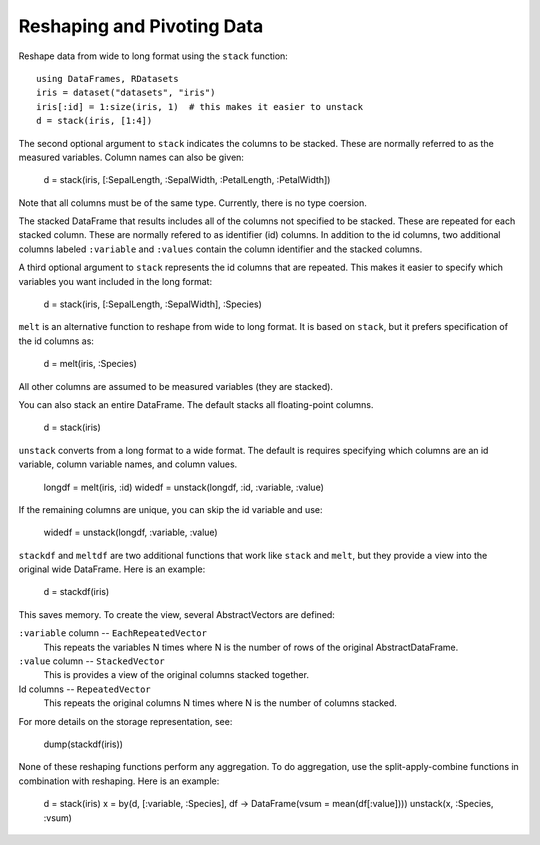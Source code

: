 Reshaping and Pivoting Data
===========================

Reshape data from wide to long format using the ``stack`` function::

    using DataFrames, RDatasets
    iris = dataset("datasets", "iris")
    iris[:id] = 1:size(iris, 1)  # this makes it easier to unstack
    d = stack(iris, [1:4])
    
The second optional argument to ``stack`` indicates the columns to be
stacked. These are normally referred to as the measured variables.
Column names can also be given:

    d = stack(iris, [:SepalLength, :SepalWidth, :PetalLength, :PetalWidth])
    
Note that all columns must be of the same type. Currently, there is no
type coersion.

The stacked DataFrame that results includes all of the columns not
specified to be stacked. These are repeated for each stacked column.
These are normally refered to as identifier (id) columns. In addition
to the id columns, two additional columns labeled ``:variable`` and
``:values`` contain the column identifier and the stacked columns.

A third optional argument to ``stack`` represents the id columns that
are repeated. This makes it easier to specify which variables you want
included in the long format:

    d = stack(iris, [:SepalLength, :SepalWidth], :Species)

``melt`` is an alternative function to reshape from wide to long
format. It is based on ``stack``, but it prefers specification of the
id columns as:

    d = melt(iris, :Species)

All other columns are assumed to be measured variables (they are
stacked). 
    
You can also stack an entire DataFrame. The default stacks all
floating-point columns.

    d = stack(iris)

``unstack`` converts from a long format to a wide format. The default
is requires specifying which columns are an id variable, column
variable names, and column values.

    longdf = melt(iris, :id)
    widedf = unstack(longdf, :id, :variable, :value)

If the remaining columns are unique, you can skip the id variable and
use:

    widedf = unstack(longdf, :variable, :value)

``stackdf`` and ``meltdf`` are two additional functions that work like
``stack`` and ``melt``, but they provide a view into the original wide
DataFrame. Here is an example:

    d = stackdf(iris)

This saves memory. To create the view, several AbstractVectors are
defined:

``:variable`` column -- ``EachRepeatedVector``
  This repeats the variables N times where N is the number of rows of
  the original AbstractDataFrame.

``:value`` column -- ``StackedVector``
  This is provides a view of the original columns stacked together.
  
Id columns -- ``RepeatedVector``
  This repeats the original columns N times where N is the number of
  columns stacked.

For more details on the storage representation, see:

    dump(stackdf(iris))

None of these reshaping functions perform any aggregation. To do
aggregation, use the split-apply-combine functions in combination with
reshaping. Here is an example:

    d = stack(iris)
    x = by(d, [:variable, :Species], df -> DataFrame(vsum = mean(df[:value])))
    unstack(x, :Species, :vsum)

